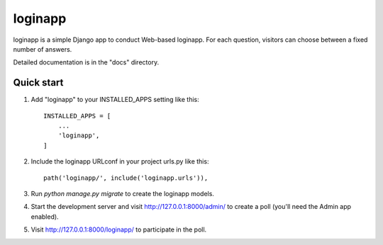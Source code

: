 =====
loginapp
=====

loginapp is a simple Django app to conduct Web-based loginapp. For each
question, visitors can choose between a fixed number of answers.

Detailed documentation is in the "docs" directory.

Quick start
-----------

1. Add "loginapp" to your INSTALLED_APPS setting like this::

    INSTALLED_APPS = [
        ...
        'loginapp',
    ]

2. Include the loginapp URLconf in your project urls.py like this::

    path('loginapp/', include('loginapp.urls')),

3. Run `python manage.py migrate` to create the loginapp models.

4. Start the development server and visit http://127.0.0.1:8000/admin/
   to create a poll (you'll need the Admin app enabled).

5. Visit http://127.0.0.1:8000/loginapp/ to participate in the poll.